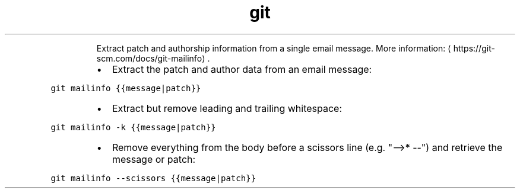 .TH git mailinfo
.PP
.RS
Extract patch and authorship information from a single email message.
More information: \[la]https://git-scm.com/docs/git-mailinfo\[ra]\&.
.RE
.RS
.IP \(bu 2
Extract the patch and author data from an email message:
.RE
.PP
\fB\fCgit mailinfo {{message|patch}}\fR
.RS
.IP \(bu 2
Extract but remove leading and trailing whitespace:
.RE
.PP
\fB\fCgit mailinfo \-k {{message|patch}}\fR
.RS
.IP \(bu 2
Remove everything from the body before a scissors line (e.g. "\-\->* \-\-") and retrieve the message or patch:
.RE
.PP
\fB\fCgit mailinfo \-\-scissors {{message|patch}}\fR
